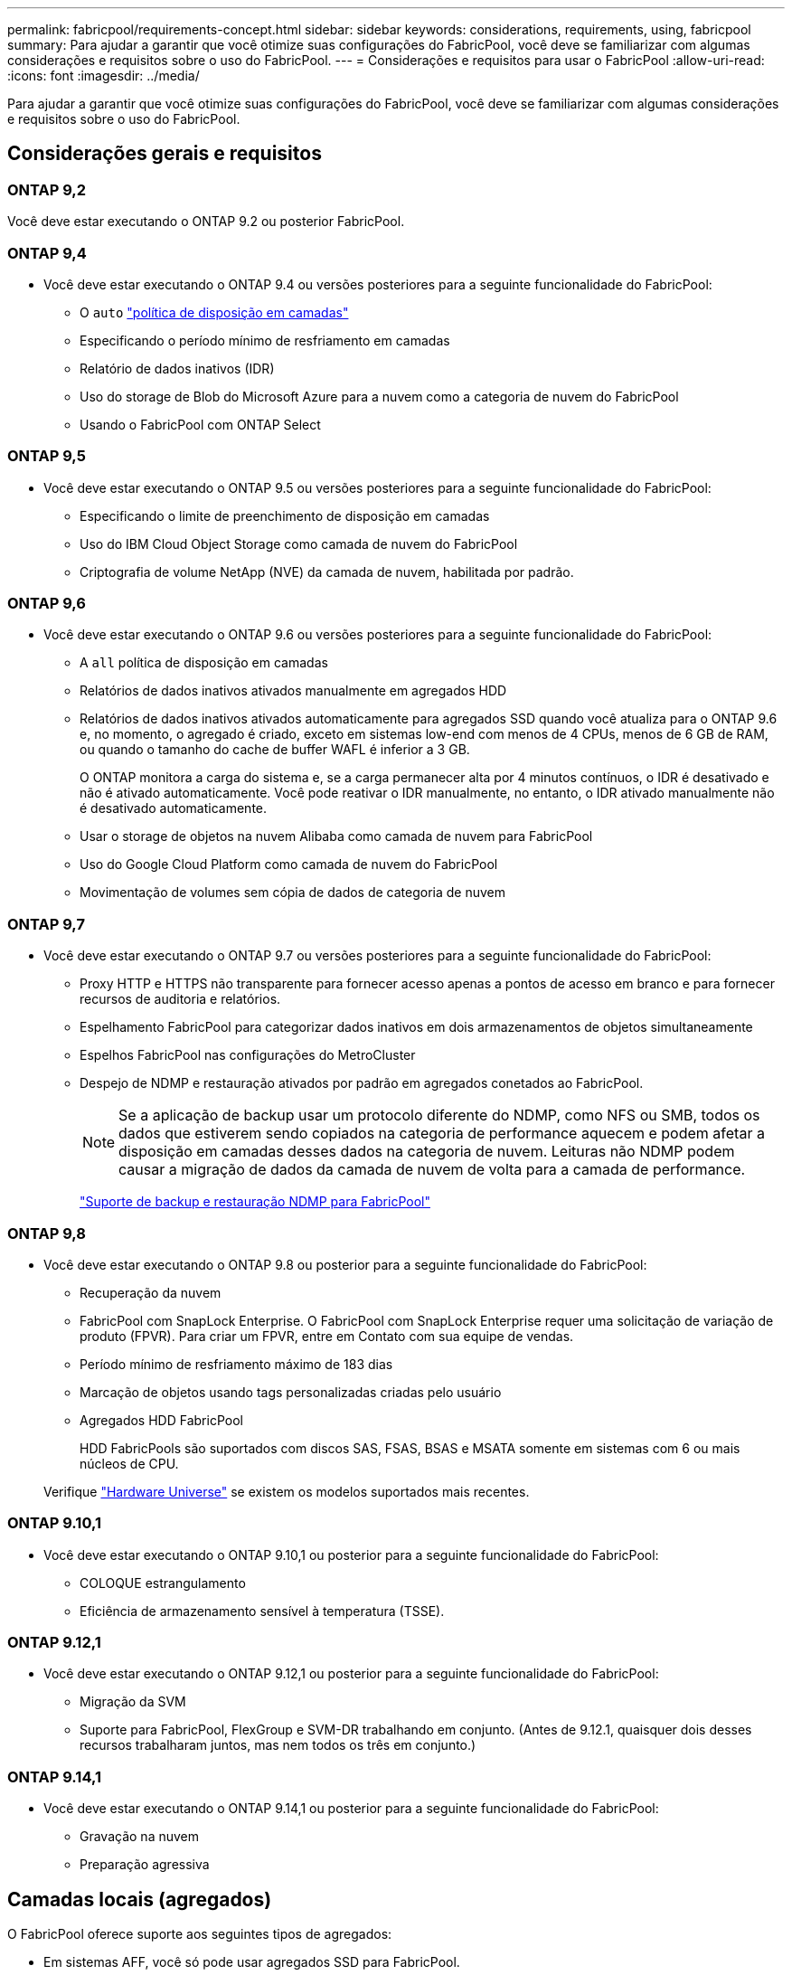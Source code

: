 ---
permalink: fabricpool/requirements-concept.html 
sidebar: sidebar 
keywords: considerations, requirements, using, fabricpool 
summary: Para ajudar a garantir que você otimize suas configurações do FabricPool, você deve se familiarizar com algumas considerações e requisitos sobre o uso do FabricPool. 
---
= Considerações e requisitos para usar o FabricPool
:allow-uri-read: 
:icons: font
:imagesdir: ../media/


[role="lead"]
Para ajudar a garantir que você otimize suas configurações do FabricPool, você deve se familiarizar com algumas considerações e requisitos sobre o uso do FabricPool.



== Considerações gerais e requisitos



=== ONTAP 9,2

Você deve estar executando o ONTAP 9.2 ou posterior FabricPool.



=== ONTAP 9,4

* Você deve estar executando o ONTAP 9.4 ou versões posteriores para a seguinte funcionalidade do FabricPool:
+
** O `auto` link:tiering-policies-concept.html#types-of-fabricpool-tiering-policies["política de disposição em camadas"]
** Especificando o período mínimo de resfriamento em camadas
** Relatório de dados inativos (IDR)
** Uso do storage de Blob do Microsoft Azure para a nuvem como a categoria de nuvem do FabricPool
** Usando o FabricPool com ONTAP Select






=== ONTAP 9,5

* Você deve estar executando o ONTAP 9.5 ou versões posteriores para a seguinte funcionalidade do FabricPool:
+
** Especificando o limite de preenchimento de disposição em camadas
** Uso do IBM Cloud Object Storage como camada de nuvem do FabricPool
** Criptografia de volume NetApp (NVE) da camada de nuvem, habilitada por padrão.






=== ONTAP 9,6

* Você deve estar executando o ONTAP 9.6 ou versões posteriores para a seguinte funcionalidade do FabricPool:
+
** A `all` política de disposição em camadas
** Relatórios de dados inativos ativados manualmente em agregados HDD
** Relatórios de dados inativos ativados automaticamente para agregados SSD quando você atualiza para o ONTAP 9.6 e, no momento, o agregado é criado, exceto em sistemas low-end com menos de 4 CPUs, menos de 6 GB de RAM, ou quando o tamanho do cache de buffer WAFL é inferior a 3 GB.
+
O ONTAP monitora a carga do sistema e, se a carga permanecer alta por 4 minutos contínuos, o IDR é desativado e não é ativado automaticamente. Você pode reativar o IDR manualmente, no entanto, o IDR ativado manualmente não é desativado automaticamente.

** Usar o storage de objetos na nuvem Alibaba como camada de nuvem para FabricPool
** Uso do Google Cloud Platform como camada de nuvem do FabricPool
** Movimentação de volumes sem cópia de dados de categoria de nuvem






=== ONTAP 9,7

* Você deve estar executando o ONTAP 9.7 ou versões posteriores para a seguinte funcionalidade do FabricPool:
+
** Proxy HTTP e HTTPS não transparente para fornecer acesso apenas a pontos de acesso em branco e para fornecer recursos de auditoria e relatórios.
** Espelhamento FabricPool para categorizar dados inativos em dois armazenamentos de objetos simultaneamente
** Espelhos FabricPool nas configurações do MetroCluster
** Despejo de NDMP e restauração ativados por padrão em agregados conetados ao FabricPool.
+
[NOTE]
====
Se a aplicação de backup usar um protocolo diferente do NDMP, como NFS ou SMB, todos os dados que estiverem sendo copiados na categoria de performance aquecem e podem afetar a disposição em camadas desses dados na categoria de nuvem. Leituras não NDMP podem causar a migração de dados da camada de nuvem de volta para a camada de performance.

====
+
https://kb.netapp.com/Advice_and_Troubleshooting/Data_Storage_Software/ONTAP_OS/NDMP_Backup_and_Restore_supported_for_FabricPool%3F["Suporte de backup e restauração NDMP para FabricPool"]







=== ONTAP 9,8

* Você deve estar executando o ONTAP 9.8 ou posterior para a seguinte funcionalidade do FabricPool:
+
** Recuperação da nuvem
** FabricPool com SnapLock Enterprise. O FabricPool com SnapLock Enterprise requer uma solicitação de variação de produto (FPVR). Para criar um FPVR, entre em Contato com sua equipe de vendas.
** Período mínimo de resfriamento máximo de 183 dias
** Marcação de objetos usando tags personalizadas criadas pelo usuário
** Agregados HDD FabricPool
+
HDD FabricPools são suportados com discos SAS, FSAS, BSAS e MSATA somente em sistemas com 6 ou mais núcleos de CPU.

+
Verifique https://hwu.netapp.com/Home/Index["Hardware Universe"^] se existem os modelos suportados mais recentes.







=== ONTAP 9.10,1

* Você deve estar executando o ONTAP 9.10,1 ou posterior para a seguinte funcionalidade do FabricPool:
+
** COLOQUE estrangulamento
** Eficiência de armazenamento sensível à temperatura (TSSE).






=== ONTAP 9.12,1

* Você deve estar executando o ONTAP 9.12,1 ou posterior para a seguinte funcionalidade do FabricPool:
+
** Migração da SVM
** Suporte para FabricPool, FlexGroup e SVM-DR trabalhando em conjunto. (Antes de 9.12.1, quaisquer dois desses recursos trabalharam juntos, mas nem todos os três em conjunto.)






=== ONTAP 9.14,1

* Você deve estar executando o ONTAP 9.14,1 ou posterior para a seguinte funcionalidade do FabricPool:
+
** Gravação na nuvem
** Preparação agressiva






== Camadas locais (agregados)

O FabricPool oferece suporte aos seguintes tipos de agregados:

* Em sistemas AFF, você só pode usar agregados SSD para FabricPool.
* Em sistemas FAS, você pode usar agregados SSD ou HDD para FabricPool.
* No Cloud Volumes ONTAP e no ONTAP Select, você pode usar agregados SSD ou HDD para FabricPool. Recomenda-se o uso de agregados SSD.


[NOTE]
====
Agregados Flash Pool, que contêm SSDs e HDDs, não são compatíveis.

====


== Categorias de nuvem

O FabricPool é compatível com o uso dos seguintes armazenamentos de objetos como a camada de nuvem:

* Alibaba Cloud Object Storage Service (padrão, acesso não frequente)
* Amazon S3 (Standard, Standard-IA, One Zone-IA, Intelligent-Tiering, Glacier Instant Retrieval)
* Serviços de nuvem comerciais da Amazon (C2S)
* Google Cloud Storage (Multi-Regional, Regional, Nearline, Coldline, Archive)
* IBM Cloud Object Storage (padrão, Vault, Cold Vault, Flex)
* Microsoft Azure Blob Storage (ativo e inativo)
* NetApp ONTAP S3 (ONTAP 9 .8 e posterior)
* NetApp StorageGRID (StorageGRID 10,3 e posterior)


[NOTE]
====
O Glacier Flexible Retrieval e o Glacier Deep Archive não são suportados.

====
* O repositório de objetos "'bucket'" (contentor) que você pretende usar deve já ter sido configurado, deve ter pelo menos 10 GB de espaço de armazenamento e não deve ser renomeado.
* Os pares DE HA que usam FabricPool exigem LIFs entre clusters para se comunicar com o armazenamento de objetos.
* Não é possível separar um nível de nuvem de um nível local depois que ele é anexado. No entanto, é possível link:create-mirror-task.html["Espelho FabricPool"]anexar um nível local a um nível de nuvem diferente.




== Eficiência de storage da ONTAP

Preservamos eficiências de storage, como compressão, deduplicação e compactação, ao mover dados para a camada de nuvem, reduzindo a capacidade de storage de objetos e os custos de transporte necessários.


NOTE: A partir do ONTAP 9.15,1, o FabricPool suporta a tecnologia Intel QuickAssist (QAT4), que proporciona uma economia de eficiência de armazenamento mais agressiva e com melhor desempenho.

A deduplicação in-line agregada é compatível com a categoria local, mas as eficiências de storage associadas não são transferidas para objetos armazenados na categoria de nuvem.

Ao usar a política de disposição em categorias de todos os volumes, as eficiências de storage associadas aos processos de deduplicação em segundo plano podem ser reduzidas, pois é provável que os dados sejam dispostos em camadas antes da aplicação das eficiências de storage adicionais.



== Licença de disposição em camadas do BlueXP

O FabricPool requer uma licença baseada em capacidade ao anexar fornecedores de storage de objetos de terceiros (como Amazon S3) como camadas de nuvem para sistemas AFF e FAS. Não é necessária uma licença de disposição em camadas do BlueXP  ao usar o StorageGRID ou o ONTAP S3 como camada de nuvem ou ao dispor em camadas no Cloud Volumes ONTAP, no Amazon FSX for NetApp ONTAP ou no Azure NetApp Files.

As licenças BlueXP  (incluindo suplementos ou extensões para licenças FabricPool pré-existentes) são ativadas no link:https://docs.netapp.com/us-en/bluexp-tiering/concept-cloud-tiering.html["Carteira digital BlueXP"^].



== Controles de consistência do StorageGRID

Os controles de consistência do StorageGRID afetam a forma como os metadados que o StorageGRID usa para rastrear objetos são distribuídos entre nós e a disponibilidade de objetos para solicitações de clientes. A NetApp recomenda usar o controle de consistência padrão, leitura após nova gravação, para buckets usados como destinos do FabricPool.


NOTE: Não use o controle de consistência disponível para buckets usados como alvos FabricPool.



== Considerações adicionais para disposição em camadas de dados acessados por protocolos SAN

Ao dispor em camadas os dados acessados por protocolos SAN, a NetApp recomenda o uso de nuvens privadas, como o ONTAP S3 ou o StorageGRID, devido a considerações de conectividade.


IMPORTANT: Você deve estar ciente de que ao usar o FabricPool em um ambiente SAN com um host Windows, se o armazenamento de objetos ficar indisponível por um período prolongado de tempo ao categorizar dados na nuvem, os arquivos no LUN NetApp no host do Windows podem ficar inacessíveis ou desaparecer. Consulte o artigo da base de dados de Conhecimento link:https://kb.netapp.com/onprem/ontap/os/During_FabricPool_S3_object_store_unavailable_Windows_SAN_host_reported_filesystem_corruption["Durante o armazenamento de objetos do FabricPool S3 não disponível, o host do Windows SAN relatou corrupção do sistema de arquivos"^].



== Qualidade do serviço

* Se você usar andares de taxa de transferência (QoS min), a política de disposição em categorias nos volumes deve ser definida como `none` antes que o agregado possa ser anexado ao FabricPool.
+
Outras políticas de disposição em camadas impedem que o agregado seja anexado ao FabricPool. Uma política de QoS não irá impor pisos de taxa de transferência quando o FabricPool estiver ativado.





== Funcionalidade ou recursos não suportados pelo FabricPool

* Armazenamentos de objetos com WORM ativado e controle de versão de objetos habilitado.
* Políticas de gerenciamento do ciclo de vida das informações (ILM) aplicadas aos buckets do armazenamento de objetos
+
O FabricPool é compatível com as políticas de gerenciamento do ciclo de vida das informações da StorageGRID apenas para replicação de dados e codificação de apagamento a fim de proteger os dados da camada de nuvem contra falhas. No entanto, o FabricPool _não_ suporta regras avançadas de ILM, como filtragem baseada em metadados ou tags do usuário. O ILM geralmente inclui várias políticas de movimento e exclusão. Essas políticas podem causar interrupções nos dados na camada de nuvem do FabricPool. Usar o FabricPool com políticas ILM configuradas em armazenamentos de objetos pode resultar em perda de dados.

* Transição de dados de 7 modos usando os comandos CLI do ONTAP ou a ferramenta de transição de 7 modos
* Virtualização FlexArray
* RAID SyncMirror, exceto em uma configuração MetroCluster
* Volumes do SnapLock ao usar o ONTAP 9.7 e versões anteriores
* Backup em fita usando SMTape para agregados habilitados para FabricPool
* A funcionalidade de equilíbrio automático
* Volumes que utilizam uma garantia de espaço diferente de `none`
+
Com a exceção dos volumes raiz da SVM e dos volumes de preparação de auditoria CIFS, o FabricPool não é compatível com a inclusão de uma camada de nuvem a um agregado que contenha volumes usando uma garantia de espaço diferente `none`do . Por exemplo, um volume usando uma garantia de espaço `volume` (`-space-guarantee` `volume`do ) não é suportado.

* Clusters com link:../data-protection/snapmirror-licensing-concept.html#data-protection-optimized-license["Licença DP_otimizada"]
* Agregados Flash Pool

